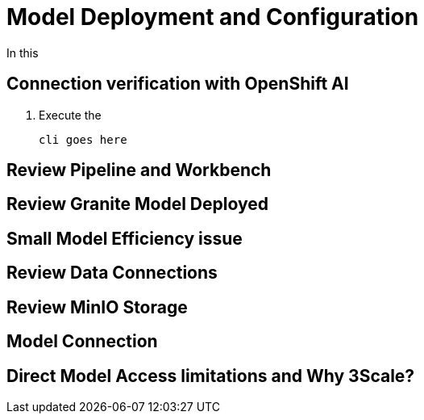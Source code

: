 = Model Deployment and Configuration

In this

[#connection-verify]
== Connection verification with OpenShift AI

. Execute the  

+
[source,sh,role=execute]
----
cli goes here
----


[#review-pipeline-workbench]
== Review Pipeline and Workbench


[#review-model-deployed]
== Review Granite Model Deployed


[#small-model-check]
== Small Model Efficiency issue

[#review-data-connections]
== Review Data Connections


[#review-minio-storage]
== Review MinIO Storage

[#connect-to-model]
== Model Connection


[#why-3scale]
== Direct Model Access limitations and Why 3Scale?